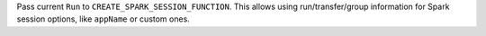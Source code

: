 Pass current ``Run`` to ``CREATE_SPARK_SESSION_FUNCTION``. This allows using run/transfer/group information for Spark session options,
like ``appName`` or custom ones.

